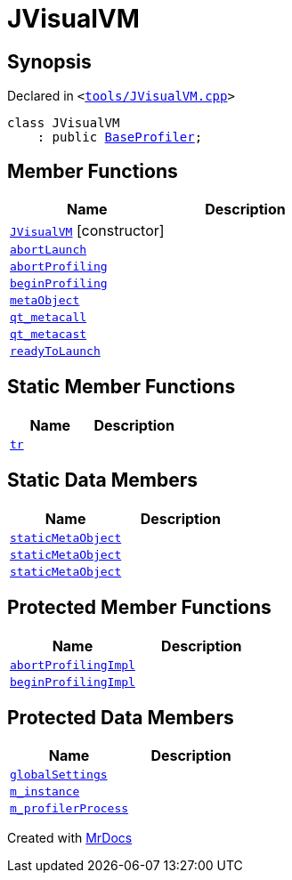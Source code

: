 [#JVisualVM]
= JVisualVM
:relfileprefix: 
:mrdocs:


== Synopsis

Declared in `&lt;https://github.com/PrismLauncher/PrismLauncher/blob/develop/launcher/tools/JVisualVM.cpp#L10[tools&sol;JVisualVM&period;cpp]&gt;`

[source,cpp,subs="verbatim,replacements,macros,-callouts"]
----
class JVisualVM
    : public xref:BaseProfiler.adoc[BaseProfiler];
----

== Member Functions
[cols=2]
|===
| Name | Description 

| xref:JVisualVM/2constructor.adoc[`JVisualVM`]         [.small]#[constructor]#
| 

| xref:BaseProfiler/abortLaunch.adoc[`abortLaunch`] 
| 

| xref:BaseProfiler/abortProfiling.adoc[`abortProfiling`] 
| 

| xref:BaseProfiler/beginProfiling.adoc[`beginProfiling`] 
| 

| xref:BaseExternalTool/metaObject.adoc[`metaObject`] 
| 
| xref:BaseExternalTool/qt_metacall.adoc[`qt&lowbar;metacall`] 
| 
| xref:BaseExternalTool/qt_metacast.adoc[`qt&lowbar;metacast`] 
| 
| xref:BaseProfiler/readyToLaunch.adoc[`readyToLaunch`] 
| 

|===
== Static Member Functions
[cols=2]
|===
| Name | Description 

| xref:BaseExternalTool/tr.adoc[`tr`] 
| 
|===
== Static Data Members
[cols=2]
|===
| Name | Description 

| xref:BaseExternalTool/staticMetaObject.adoc[`staticMetaObject`] 
| 

| xref:BaseProfiler/staticMetaObject.adoc[`staticMetaObject`] 
| 

| xref:JVisualVM/staticMetaObject.adoc[`staticMetaObject`] 
| 

|===

== Protected Member Functions
[cols=2]
|===
| Name | Description 

| xref:BaseProfiler/abortProfilingImpl.adoc[`abortProfilingImpl`] 
| 

| xref:BaseProfiler/beginProfilingImpl.adoc[`beginProfilingImpl`] 
| 
|===
== Protected Data Members
[cols=2]
|===
| Name | Description 

| xref:BaseExternalTool/globalSettings.adoc[`globalSettings`] 
| 

| xref:BaseExternalTool/m_instance.adoc[`m&lowbar;instance`] 
| 

| xref:BaseProfiler/m_profilerProcess.adoc[`m&lowbar;profilerProcess`] 
| 

|===




[.small]#Created with https://www.mrdocs.com[MrDocs]#
